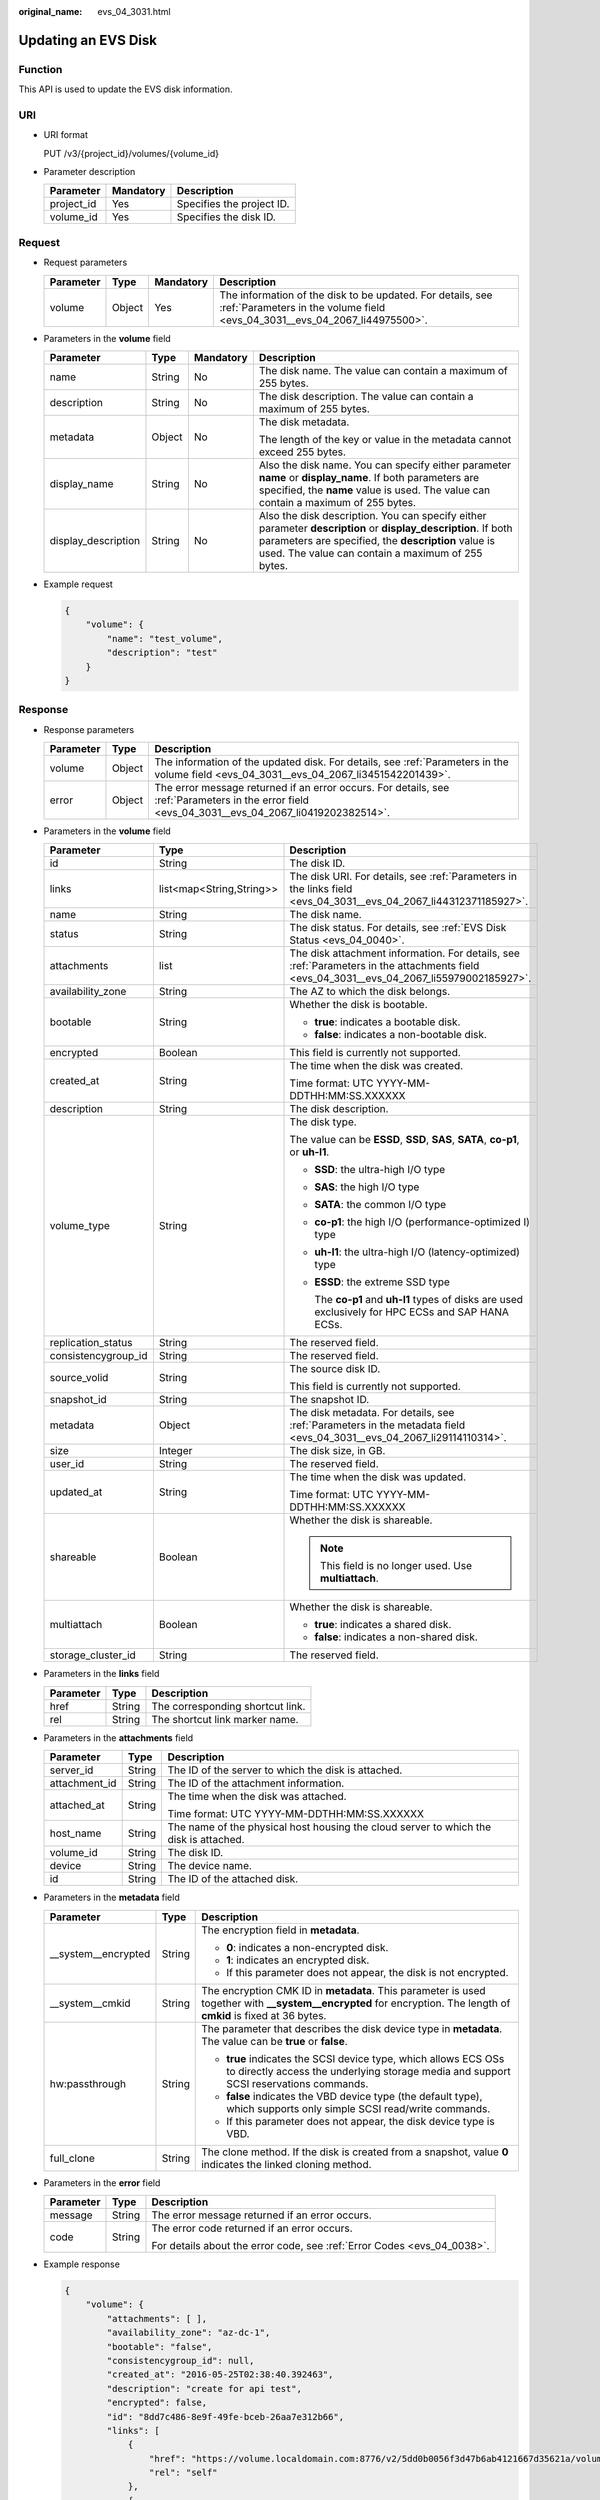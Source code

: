 :original_name: evs_04_3031.html

.. _evs_04_3031:

Updating an EVS Disk
====================

Function
--------

This API is used to update the EVS disk information.

URI
---

-  URI format

   PUT /v3/{project_id}/volumes/{volume_id}

-  Parameter description

   ========== ========= =========================
   Parameter  Mandatory Description
   ========== ========= =========================
   project_id Yes       Specifies the project ID.
   volume_id  Yes       Specifies the disk ID.
   ========== ========= =========================

Request
-------

-  Request parameters

   +-----------+--------+-----------+------------------------------------------------------------------------------------------------------------------------------------------+
   | Parameter | Type   | Mandatory | Description                                                                                                                              |
   +===========+========+===========+==========================================================================================================================================+
   | volume    | Object | Yes       | The information of the disk to be updated. For details, see :ref:`Parameters in the volume field <evs_04_3031__evs_04_2067_li44975500>`. |
   +-----------+--------+-----------+------------------------------------------------------------------------------------------------------------------------------------------+

-  .. _evs_04_3031__evs_04_2067_li44975500:

   Parameters in the **volume** field

   +---------------------+-----------------+-----------------+----------------------------------------------------------------------------------------------------------------------------------------------------------------------------------------------------------------------------+
   | Parameter           | Type            | Mandatory       | Description                                                                                                                                                                                                                |
   +=====================+=================+=================+============================================================================================================================================================================================================================+
   | name                | String          | No              | The disk name. The value can contain a maximum of 255 bytes.                                                                                                                                                               |
   +---------------------+-----------------+-----------------+----------------------------------------------------------------------------------------------------------------------------------------------------------------------------------------------------------------------------+
   | description         | String          | No              | The disk description. The value can contain a maximum of 255 bytes.                                                                                                                                                        |
   +---------------------+-----------------+-----------------+----------------------------------------------------------------------------------------------------------------------------------------------------------------------------------------------------------------------------+
   | metadata            | Object          | No              | The disk metadata.                                                                                                                                                                                                         |
   |                     |                 |                 |                                                                                                                                                                                                                            |
   |                     |                 |                 | The length of the key or value in the metadata cannot exceed 255 bytes.                                                                                                                                                    |
   +---------------------+-----------------+-----------------+----------------------------------------------------------------------------------------------------------------------------------------------------------------------------------------------------------------------------+
   | display_name        | String          | No              | Also the disk name. You can specify either parameter **name** or **display_name**. If both parameters are specified, the **name** value is used. The value can contain a maximum of 255 bytes.                             |
   +---------------------+-----------------+-----------------+----------------------------------------------------------------------------------------------------------------------------------------------------------------------------------------------------------------------------+
   | display_description | String          | No              | Also the disk description. You can specify either parameter **description** or **display_description**. If both parameters are specified, the **description** value is used. The value can contain a maximum of 255 bytes. |
   +---------------------+-----------------+-----------------+----------------------------------------------------------------------------------------------------------------------------------------------------------------------------------------------------------------------------+

-  Example request

   .. code-block::

      {
          "volume": {
              "name": "test_volume",
              "description": "test"
          }
      }

Response
--------

-  Response parameters

   +-----------+--------+--------------------------------------------------------------------------------------------------------------------------------------------------+
   | Parameter | Type   | Description                                                                                                                                      |
   +===========+========+==================================================================================================================================================+
   | volume    | Object | The information of the updated disk. For details, see :ref:`Parameters in the volume field <evs_04_3031__evs_04_2067_li3451542201439>`.          |
   +-----------+--------+--------------------------------------------------------------------------------------------------------------------------------------------------+
   | error     | Object | The error message returned if an error occurs. For details, see :ref:`Parameters in the error field <evs_04_3031__evs_04_2067_li0419202382514>`. |
   +-----------+--------+--------------------------------------------------------------------------------------------------------------------------------------------------+

-  .. _evs_04_3031__evs_04_2067_li3451542201439:

   Parameters in the **volume** field

   +-----------------------+--------------------------+-------------------------------------------------------------------------------------------------------------------------------------------+
   | Parameter             | Type                     | Description                                                                                                                               |
   +=======================+==========================+===========================================================================================================================================+
   | id                    | String                   | The disk ID.                                                                                                                              |
   +-----------------------+--------------------------+-------------------------------------------------------------------------------------------------------------------------------------------+
   | links                 | list<map<String,String>> | The disk URI. For details, see :ref:`Parameters in the links field <evs_04_3031__evs_04_2067_li44312371185927>`.                          |
   +-----------------------+--------------------------+-------------------------------------------------------------------------------------------------------------------------------------------+
   | name                  | String                   | The disk name.                                                                                                                            |
   +-----------------------+--------------------------+-------------------------------------------------------------------------------------------------------------------------------------------+
   | status                | String                   | The disk status. For details, see :ref:`EVS Disk Status <evs_04_0040>`.                                                                   |
   +-----------------------+--------------------------+-------------------------------------------------------------------------------------------------------------------------------------------+
   | attachments           | list                     | The disk attachment information. For details, see :ref:`Parameters in the attachments field <evs_04_3031__evs_04_2067_li55979002185927>`. |
   +-----------------------+--------------------------+-------------------------------------------------------------------------------------------------------------------------------------------+
   | availability_zone     | String                   | The AZ to which the disk belongs.                                                                                                         |
   +-----------------------+--------------------------+-------------------------------------------------------------------------------------------------------------------------------------------+
   | bootable              | String                   | Whether the disk is bootable.                                                                                                             |
   |                       |                          |                                                                                                                                           |
   |                       |                          | -  **true**: indicates a bootable disk.                                                                                                   |
   |                       |                          | -  **false**: indicates a non-bootable disk.                                                                                              |
   +-----------------------+--------------------------+-------------------------------------------------------------------------------------------------------------------------------------------+
   | encrypted             | Boolean                  | This field is currently not supported.                                                                                                    |
   +-----------------------+--------------------------+-------------------------------------------------------------------------------------------------------------------------------------------+
   | created_at            | String                   | The time when the disk was created.                                                                                                       |
   |                       |                          |                                                                                                                                           |
   |                       |                          | Time format: UTC YYYY-MM-DDTHH:MM:SS.XXXXXX                                                                                               |
   +-----------------------+--------------------------+-------------------------------------------------------------------------------------------------------------------------------------------+
   | description           | String                   | The disk description.                                                                                                                     |
   +-----------------------+--------------------------+-------------------------------------------------------------------------------------------------------------------------------------------+
   | volume_type           | String                   | The disk type.                                                                                                                            |
   |                       |                          |                                                                                                                                           |
   |                       |                          | The value can be **ESSD**, **SSD**, **SAS**, **SATA**, **co-p1**, or **uh-l1**.                                                           |
   |                       |                          |                                                                                                                                           |
   |                       |                          | -  **SSD**: the ultra-high I/O type                                                                                                       |
   |                       |                          |                                                                                                                                           |
   |                       |                          | -  **SAS**: the high I/O type                                                                                                             |
   |                       |                          |                                                                                                                                           |
   |                       |                          | -  **SATA**: the common I/O type                                                                                                          |
   |                       |                          |                                                                                                                                           |
   |                       |                          | -  **co-p1**: the high I/O (performance-optimized I) type                                                                                 |
   |                       |                          |                                                                                                                                           |
   |                       |                          | -  **uh-l1**: the ultra-high I/O (latency-optimized) type                                                                                 |
   |                       |                          |                                                                                                                                           |
   |                       |                          | -  **ESSD**: the extreme SSD type                                                                                                         |
   |                       |                          |                                                                                                                                           |
   |                       |                          |    The **co-p1** and **uh-l1** types of disks are used exclusively for HPC ECSs and SAP HANA ECSs.                                        |
   +-----------------------+--------------------------+-------------------------------------------------------------------------------------------------------------------------------------------+
   | replication_status    | String                   | The reserved field.                                                                                                                       |
   +-----------------------+--------------------------+-------------------------------------------------------------------------------------------------------------------------------------------+
   | consistencygroup_id   | String                   | The reserved field.                                                                                                                       |
   +-----------------------+--------------------------+-------------------------------------------------------------------------------------------------------------------------------------------+
   | source_volid          | String                   | The source disk ID.                                                                                                                       |
   |                       |                          |                                                                                                                                           |
   |                       |                          | This field is currently not supported.                                                                                                    |
   +-----------------------+--------------------------+-------------------------------------------------------------------------------------------------------------------------------------------+
   | snapshot_id           | String                   | The snapshot ID.                                                                                                                          |
   +-----------------------+--------------------------+-------------------------------------------------------------------------------------------------------------------------------------------+
   | metadata              | Object                   | The disk metadata. For details, see :ref:`Parameters in the metadata field <evs_04_3031__evs_04_2067_li29114110314>`.                     |
   +-----------------------+--------------------------+-------------------------------------------------------------------------------------------------------------------------------------------+
   | size                  | Integer                  | The disk size, in GB.                                                                                                                     |
   +-----------------------+--------------------------+-------------------------------------------------------------------------------------------------------------------------------------------+
   | user_id               | String                   | The reserved field.                                                                                                                       |
   +-----------------------+--------------------------+-------------------------------------------------------------------------------------------------------------------------------------------+
   | updated_at            | String                   | The time when the disk was updated.                                                                                                       |
   |                       |                          |                                                                                                                                           |
   |                       |                          | Time format: UTC YYYY-MM-DDTHH:MM:SS.XXXXXX                                                                                               |
   +-----------------------+--------------------------+-------------------------------------------------------------------------------------------------------------------------------------------+
   | shareable             | Boolean                  | Whether the disk is shareable.                                                                                                            |
   |                       |                          |                                                                                                                                           |
   |                       |                          | .. note::                                                                                                                                 |
   |                       |                          |                                                                                                                                           |
   |                       |                          |    This field is no longer used. Use **multiattach**.                                                                                     |
   +-----------------------+--------------------------+-------------------------------------------------------------------------------------------------------------------------------------------+
   | multiattach           | Boolean                  | Whether the disk is shareable.                                                                                                            |
   |                       |                          |                                                                                                                                           |
   |                       |                          | -  **true**: indicates a shared disk.                                                                                                     |
   |                       |                          | -  **false**: indicates a non-shared disk.                                                                                                |
   +-----------------------+--------------------------+-------------------------------------------------------------------------------------------------------------------------------------------+
   | storage_cluster_id    | String                   | The reserved field.                                                                                                                       |
   +-----------------------+--------------------------+-------------------------------------------------------------------------------------------------------------------------------------------+

-  .. _evs_04_3031__evs_04_2067_li44312371185927:

   Parameters in the **links** field

   ========= ====== ================================
   Parameter Type   Description
   ========= ====== ================================
   href      String The corresponding shortcut link.
   rel       String The shortcut link marker name.
   ========= ====== ================================

-  .. _evs_04_3031__evs_04_2067_li55979002185927:

   Parameters in the **attachments** field

   +-----------------------+-----------------------+---------------------------------------------------------------------------------------+
   | Parameter             | Type                  | Description                                                                           |
   +=======================+=======================+=======================================================================================+
   | server_id             | String                | The ID of the server to which the disk is attached.                                   |
   +-----------------------+-----------------------+---------------------------------------------------------------------------------------+
   | attachment_id         | String                | The ID of the attachment information.                                                 |
   +-----------------------+-----------------------+---------------------------------------------------------------------------------------+
   | attached_at           | String                | The time when the disk was attached.                                                  |
   |                       |                       |                                                                                       |
   |                       |                       | Time format: UTC YYYY-MM-DDTHH:MM:SS.XXXXXX                                           |
   +-----------------------+-----------------------+---------------------------------------------------------------------------------------+
   | host_name             | String                | The name of the physical host housing the cloud server to which the disk is attached. |
   +-----------------------+-----------------------+---------------------------------------------------------------------------------------+
   | volume_id             | String                | The disk ID.                                                                          |
   +-----------------------+-----------------------+---------------------------------------------------------------------------------------+
   | device                | String                | The device name.                                                                      |
   +-----------------------+-----------------------+---------------------------------------------------------------------------------------+
   | id                    | String                | The ID of the attached disk.                                                          |
   +-----------------------+-----------------------+---------------------------------------------------------------------------------------+

-  .. _evs_04_3031__evs_04_2067_li29114110314:

   Parameters in the **metadata** field

   +-----------------------+-----------------------+--------------------------------------------------------------------------------------------------------------------------------------------------------------------+
   | Parameter             | Type                  | Description                                                                                                                                                        |
   +=======================+=======================+====================================================================================================================================================================+
   | \__system__encrypted  | String                | The encryption field in **metadata**.                                                                                                                              |
   |                       |                       |                                                                                                                                                                    |
   |                       |                       | -  **0**: indicates a non-encrypted disk.                                                                                                                          |
   |                       |                       | -  **1**: indicates an encrypted disk.                                                                                                                             |
   |                       |                       | -  If this parameter does not appear, the disk is not encrypted.                                                                                                   |
   +-----------------------+-----------------------+--------------------------------------------------------------------------------------------------------------------------------------------------------------------+
   | \__system__cmkid      | String                | The encryption CMK ID in **metadata**. This parameter is used together with **\__system__encrypted** for encryption. The length of **cmkid** is fixed at 36 bytes. |
   +-----------------------+-----------------------+--------------------------------------------------------------------------------------------------------------------------------------------------------------------+
   | hw:passthrough        | String                | The parameter that describes the disk device type in **metadata**. The value can be **true** or **false**.                                                         |
   |                       |                       |                                                                                                                                                                    |
   |                       |                       | -  **true** indicates the SCSI device type, which allows ECS OSs to directly access the underlying storage media and support SCSI reservations commands.           |
   |                       |                       | -  **false** indicates the VBD device type (the default type), which supports only simple SCSI read/write commands.                                                |
   |                       |                       | -  If this parameter does not appear, the disk device type is VBD.                                                                                                 |
   +-----------------------+-----------------------+--------------------------------------------------------------------------------------------------------------------------------------------------------------------+
   | full_clone            | String                | The clone method. If the disk is created from a snapshot, value **0** indicates the linked cloning method.                                                         |
   +-----------------------+-----------------------+--------------------------------------------------------------------------------------------------------------------------------------------------------------------+

-  .. _evs_04_3031__evs_04_2067_li0419202382514:

   Parameters in the **error** field

   +-----------------------+-----------------------+-------------------------------------------------------------------------+
   | Parameter             | Type                  | Description                                                             |
   +=======================+=======================+=========================================================================+
   | message               | String                | The error message returned if an error occurs.                          |
   +-----------------------+-----------------------+-------------------------------------------------------------------------+
   | code                  | String                | The error code returned if an error occurs.                             |
   |                       |                       |                                                                         |
   |                       |                       | For details about the error code, see :ref:`Error Codes <evs_04_0038>`. |
   +-----------------------+-----------------------+-------------------------------------------------------------------------+

-  Example response

   .. code-block::

      {
          "volume": {
              "attachments": [ ],
              "availability_zone": "az-dc-1",
              "bootable": "false",
              "consistencygroup_id": null,
              "created_at": "2016-05-25T02:38:40.392463",
              "description": "create for api test",
              "encrypted": false,
              "id": "8dd7c486-8e9f-49fe-bceb-26aa7e312b66",
              "links": [
                  {
                      "href": "https://volume.localdomain.com:8776/v2/5dd0b0056f3d47b6ab4121667d35621a/volumes/8dd7c486-8e9f-49fe-bceb-26aa7e312b66",
                      "rel": "self"
                  },
                  {
                      "href": "https://volume.localdomain.com:8776/5dd0b0056f3d47b6ab4121667d35621a/volumes/8dd7c486-8e9f-49fe-bceb-26aa7e312b66",
                      "rel": "bookmark"
                  }
              ],
              "metadata": {
                  "volume_owner": "openapi"
              },
              "name": "openapi_vol01",
              "replication_status": "disabled",
              "multiattach": false,
              "size": 40,
              "snapshot_id": null,
              "source_volid": null,
              "status": "creating",
              "updated_at": null,
              "user_id": "39f6696ae23740708d0f358a253c2637",
              "volume_type": "SAS"
          }
      }

   or

   .. code-block::

      {
          "error": {
              "message": "XXXX",
              "code": "XXX"
          }
      }

   In the preceding example, **error** indicates a general error, for example, **badRequest** or **itemNotFound**. An example is provided as follows:

   .. code-block::

      {
          "badRequest": {
              "message": "XXXX",
              "code": "XXX"
          }
      }

Status Codes
------------

-  Normal

   200

Error Codes
-----------

For details, see :ref:`Error Codes <evs_04_0038>`.
